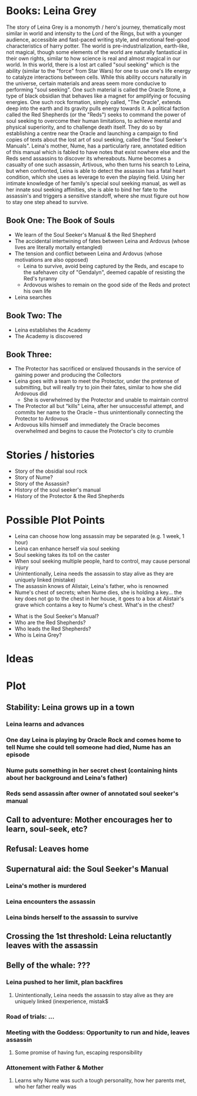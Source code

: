 * Books: Leina Grey

The story of Leina Grey is a monomyth / hero's journey, thematically most similar in world and intensity to the Lord of the Rings, but with a younger audience, accessible and fast-paced writing style, and emotional feel-good characteristics of harry potter. The world is pre-industrialization, earth-like, not magical, though some elements of the world are naturally fantastical in their own rights, similar to how science is real and almost magical in our world. In this world, there is a lost art called "soul seeking" which is the ability (similar to the "force" from Star Wars) for one to use one's life energy to catalyze interactions between cells. While this ability occurs naturally in the universe, certain materials and areas seem more conducive to performing "soul seeking". One such material is called the Oracle Stone, a type of black obsidian that behaves like a magnet for amplifying or focusing energies. One such rock formation, simply called, "The Oracle", extends deep into the earth and its gravity pulls energy towards it. A political faction called the Red Shepherds (or the "Reds") seeks to command the power of soul seeking to overcome their human limitations, to achieve mental and physical superiority, and to challenge death itself. They do so by establishing a centre near the Oracle and launching a campaign to find copies of texts about the lost art of soul seeking, called the "Soul Seeker's Manuals". Leina's mother, Nume, has a particularly rare, annotated edition of this manual which is fabled to have notes that exist nowhere else and the Reds send assassins to discover its whereabouts. Nume becomes a casualty of one such assassin, Artivous, who then turns his search to Leina, but when confronted, Leina is able to detect the assassin has a fatal heart condition, which she uses as leverage to even the playing field. Using her intimate knowledge of her family's special soul seeking manual, as well as her innate soul seeking affinities, she is able to bind her fate to the assassin's and triggers a sensitive standoff, where she must figure out how to stay one step ahead to survive.

** Book One: The Book of Souls
- We learn of the Soul Seeker's Manual & the Red Shepherd
- The accidental intertwining of fates between Leina and Ardovus (whose lives are literally mortally entangled)
- The tension and conflict between Leina and Ardovus (whose motivations are also opposed)
  - Leina to survive, avoid being captured by the Reds, and escape to the safehaven city of "Gendalyn", deemed capable of resisting the Red's tyranny
  - Ardovous wishes to remain on the good side of the Reds and protect his own life
- Leina searches

** Book Two: The 
- Leina establishes the Academy
- The Academy is discovered 

** Book Three: 
- The Protector has sacrificed or enslaved thousands in the service of gaining power and producing the Collectors 
- Leina goes with a team to meet the Protector, under the pretense of submitting, but will really try to join their fates, similar to how she did Ardovous did
  - She is overwhelmed by the Protector and unable to maintain control
- The Protector all but "kills" Leina, after her unsuccessful attempt, and commits her name to the Oracle -- thus unintentionally connecting the Protector to Ardovous
- Ardovous kills himself and immediately the Oracle becomes overwhelmed and begins to cause the Protector's city to crumble

* Stories / histories
- Story of the obsidial soul rock
- Story of Nume?
- Story of the Assassin?
- History of the soul seeker's manual
- History of the Protector & the Red Shepherds

* Possible Plot Points 
- Leina can choose how long assassin may be separated (e.g. 1 week, 1 hour)
- Leina can enhance herself via soul seeking
- Soul seeking takes its toll on the caster
- When soul seeking multiple people, hard to control, may cause personal injury
- Unintentionally, Leina needs the assassin to stay alive as they are uniquely linked (mistake)
- The assassin knows of Alistair, Leina's father, who is renowned
- Nume's chest of secrets; when Nume dies, she is holding a key... the key does not go to the chest in her house, it goes to a box at Alistair's grave which contains a key to Nume's chest. What's in the chest?


- What is the Soul Seeker's Manual?
- Who are the Red Shepherds?
- Who leads the Red Shepherds?
- Who is Leina Grey?

* Ideas

* Plot
** Stability: Leina grows up in a town
*** Leina learns and advances
*** One day Leina is playing by Oracle Rock and comes home to tell Nume she could tell someone had died, Nume has an episode 
*** Nume puts something in her secret chest (containing hints about her background and Leina's father)
*** Reds send assassin after owner of annotated soul seeker's manual
** Call to adventure: Mother encourages her to learn, soul-seek, etc?
** Refusal: Leaves home
** Supernatural aid: the Soul Seeker's Manual
*** Leina's mother is murdered
*** Leina encounters the assassin
*** Leina binds herself to the assassin to survive
** Crossing the 1st threshold: Leina reluctantly leaves with the assassin
** Belly of the whale: ???
*** Leina pushed to her limit, plan backfires
**** Unintentionally, Leina needs the assassin to stay alive as they are uniquely linked (inexperience, mistak$
*** Road of trials: ...
*** Meeting with the Goddess: Opportunity to run and hide, leaves assassin
**** Some promise of having fun, escaping responsibility
*** Attonement with Father & Mother 
**** Learns why Nume was such a tough personality, how her parents met, who her father really was






